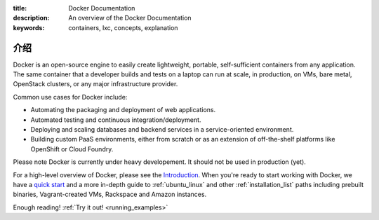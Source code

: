 :title: Docker Documentation
:description: An overview of the Docker Documentation
:keywords: containers, lxc, concepts, explanation

介绍
------------

Docker is an open-source engine to easily create lightweight, portable,
self-sufficient containers from any application. The same container that a
developer builds and tests on a laptop can run at scale, in production, on
VMs, bare metal, OpenStack clusters, or any major infrastructure provider.

Common use cases for Docker include:

- Automating the packaging and deployment of web applications.
- Automated testing and continuous integration/deployment.
- Deploying and scaling databases and backend services in a service-oriented environment.
- Building custom PaaS environments, either from scratch or as an extension of off-the-shelf platforms like OpenShift or Cloud Foundry.

Please note Docker is currently under heavy developement. It should not be used in production (yet).

For a high-level overview of Docker, please see the `Introduction
<http://www.docker.io/learn_more/>`_. When you're ready to start working with
Docker, we have a `quick start <http://www.docker.io/gettingstarted>`_
and a more in-depth guide to :ref:`ubuntu_linux` and other
:ref:`installation_list` paths including prebuilt binaries,
Vagrant-created VMs, Rackspace and Amazon instances.

Enough reading! :ref:`Try it out! <running_examples>`
